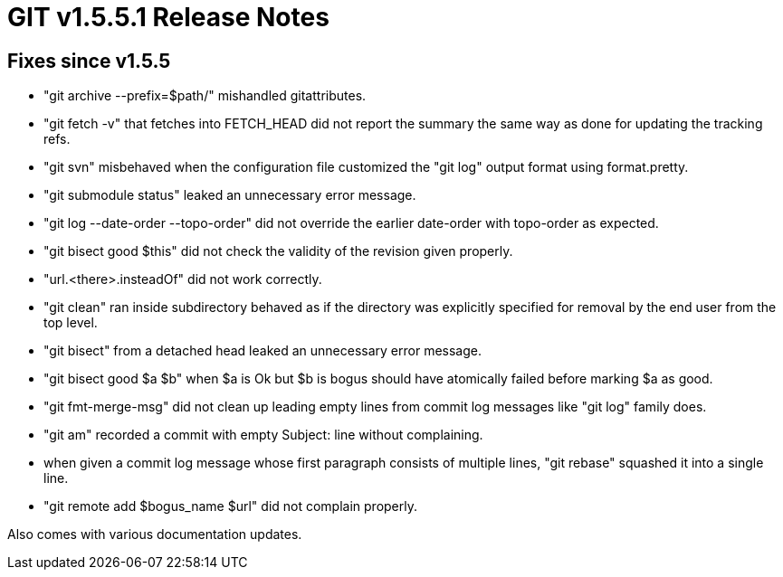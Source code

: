 GIT v1.5.5.1 Release Notes
==========================

Fixes since v1.5.5
------------------

 * "git archive --prefix=$path/" mishandled gitattributes.

 * "git fetch -v" that fetches into FETCH_HEAD did not report the summary
   the same way as done for updating the tracking refs.

 * "git svn" misbehaved when the configuration file customized the "git
   log" output format using format.pretty.

 * "git submodule status" leaked an unnecessary error message.

 * "git log --date-order --topo-order" did not override the earlier
   date-order with topo-order as expected.

 * "git bisect good $this" did not check the validity of the revision
   given properly.

 * "url.<there>.insteadOf" did not work correctly.

 * "git clean" ran inside subdirectory behaved as if the directory was
   explicitly specified for removal by the end user from the top level.

 * "git bisect" from a detached head leaked an unnecessary error message.

 * "git bisect good $a $b" when $a is Ok but $b is bogus should have
   atomically failed before marking $a as good.

 * "git fmt-merge-msg" did not clean up leading empty lines from commit
   log messages like "git log" family does.

 * "git am" recorded a commit with empty Subject: line without
   complaining.

 * when given a commit log message whose first paragraph consists of
   multiple lines, "git rebase" squashed it into a single line.

 * "git remote add $bogus_name $url" did not complain properly.

Also comes with various documentation updates.
